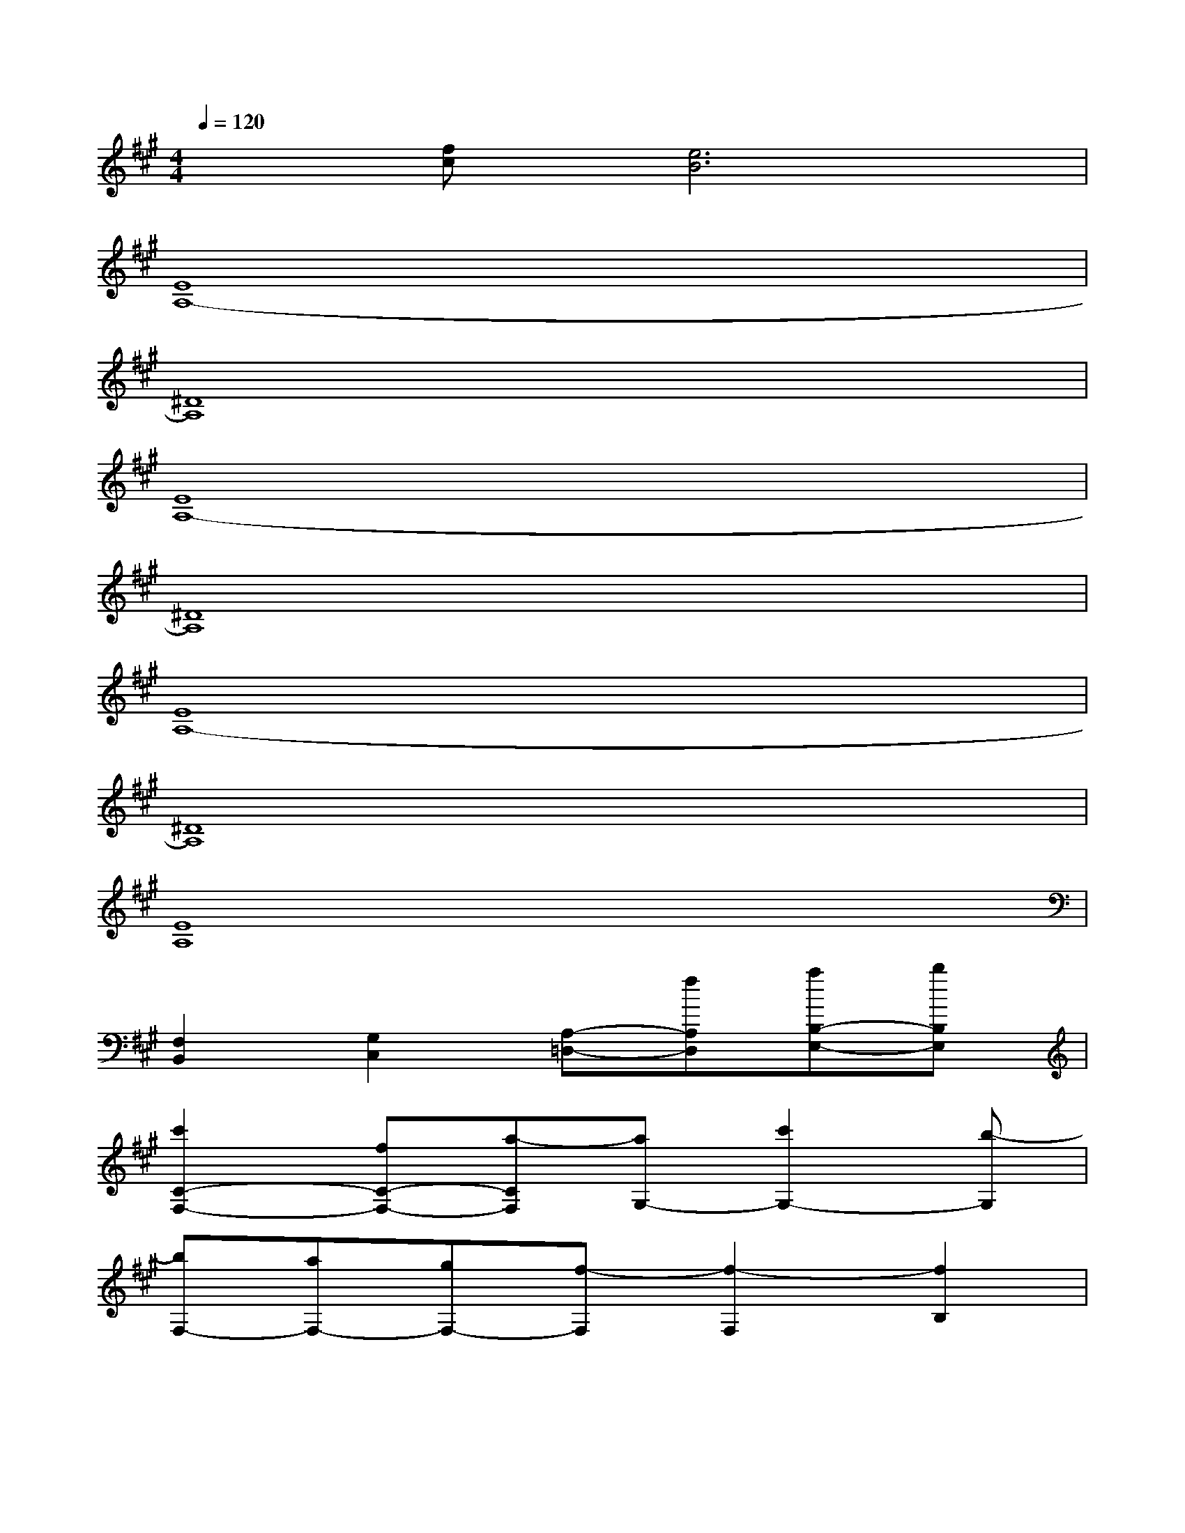 X:1
T:
M:4/4
L:1/8
Q:1/4=120
K:A%3sharps
V:1
x[fc][e6B6]|
[E8A,8-]|
[^D8A,8]|
[E8A,8-]|
[^D8A,8]|
[E8A,8-]|
[^D8A,8]|
[E8A,8]|
[F,2B,,2][G,2C,2][A,-=D,-][fA,D,][aB,-E,-][bB,E,]|
[c'2C2-F,2-][fC-F,-][a-CF,][aG,-][c'2G,2-][b-G,]|
[bF,-][aF,-][gF,-][f-F,][f2-F,2][f2B,2]|
[c'2C2-F,2-][fC-F,-][a-CF,][aG,-][e'G,-][d'G,-][c'-G,]|
[c'4A,4-]A,-[fA,][aE,-][bE,]|
[c'2C2-F,2-][fC-F,-][a-CF,][aG,-][c'2G,2-][b-G,]|
[bF,-][aF,-][gF,-][f-F,][f2F,2]B,-[eB,]|
[f3/2A,3/2-D,3/2-][c'3/2A,3/2-D,3/2-][b-A,D,][b2G,2-C,2-][G,-C,-][eG,C,]